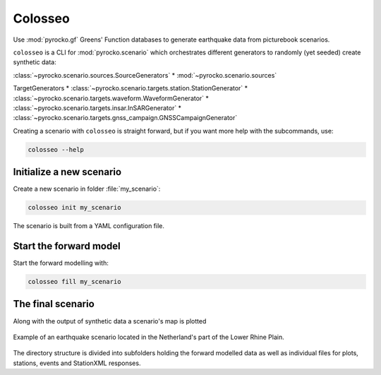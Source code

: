 Colosseo
========

.. highlight:: sh

Use :mod:`pyrocko.gf` Greens' Function databases to generate earthquake data from picturebook scenarios.

``colosseo`` is a CLI for :mod:`pyrocko.scenario` which orchestrates different generators to randomly (yet seeded) create synthetic data:

:class:`~pyrocko.scenario.sources.SourceGenerators`
* :mod:`~pyrocko.scenario.sources`

TargetGenerators
* :class:`~pyrocko.scenario.targets.station.StationGenerator`
* :class:`~pyrocko.scenario.targets.waveform.WaveformGenerator`
* :class:`~pyrocko.scenario.targets.insar.InSARGenerator`
* :class:`~pyrocko.scenario.targets.gnss_campaign.GNSSCampaignGenerator`

Creating a scenario with ``colosseo`` is straight forward, but if you want more help with the subcommands, use:

.. code-block :: sh

    colosseo --help


Initialize a new scenario
--------------------------

Create a new scenario in folder :file:`my_scenario`:

.. code-block :: sh

    colosseo init my_scenario


The scenario is built from a YAML configuration file.

.. code-block:: yaml
    :caption: Example scenario configuration file

    --- !pf.scenario.ScenarioGenerator
    avoid_water: true
    center_lat: 52
    center_lon: 5.4
    radius: 90000.0
    ntries: 500
    target_generators:
    - !pf.scenario.RandomStationGenerator
      avoid_water: true
      ntries: 500
      nstations: 8
    - !pf.scenario.WaveformGenerator
      avoid_water: true
      ntries: 500
      station_generator: !pf.scenario.RandomStationGenerator
        avoid_water: true
        ntries: 500
        nstations: 10
      noise_generator: !pf.scenario.WhiteNoiseGenerator
        scale: 1.0e-06
      store_id: crust2_m5_hardtop_8Hz_fine
      seismogram_quantity: displacement
      vmin_cut: 2000.0
      vmax_cut: 8000.0
      fmin: 0.01
    - !pf.scenario.InSARGenerator
      avoid_water: true
      ntries: 500
      store_id: ak135_static
      inclination: 98.2
      apogee: 693000.0
      swath_width: 20000.0
      track_length: 15000.0
      incident_angle: 29.1
      resolution: [250, 250]
      mask_water: true
      noise_generator: !pf.scenario.AtmosphericNoiseGenerator
        amplitude: 1.0
    - !pf.scenario.GNSSCampaignGenerator
      avoid_water: true
      ntries: 500
      station_generator: !pf.scenario.RandomStationGenerator
        avoid_water: true
        ntries: 500
        nstations: 10
      noise_generator: !pf.scenario.GPSNoiseGenerator
        measurement_duarion_days: 2.0
      store_id: ak135_static
    source_generator: !pf.scenario.DCSourceGenerator
      ntries: 500
      avoid_water: false
      nevents: 2
      radius: 1000
      time_min: 2017-01-01 00:00:00
      time_max: 2017-01-03 00:00:00
      magnitude_min: 4.0
      magnitude_max: 7.0
      depth_min: 5000.0
      depth_max: 10000.0



Start the forward model
---------------------------

Start the forward modelling with:

.. code-block:: sh

    colosseo fill my_scenario


The final scenario
-------------------

Along with the output of synthetic data a scenario's map is plotted

.. figure :: /static/scenario_map.png
  :scale: 80%
  :align: center
  :alt: Synthetic scenario map

  Example of an earthquake scenario located in the Netherland's part of the Lower Rhine Plain.


The directory structure is divided into subfolders holding the forward modelled data as well as individual files for plots, stations, events and StationXML responses.

.. code-block :: text
    :caption: Green's function store directory structure

    my_scenario/         # this directory hosts the scenario
    |-- scenario.yml     # general settings
    |-- waveforms/       # generated waveforms
    |-- insar/           # Kite InSAR scenes
    |-- map.pdf          # GMT map of the scenario
